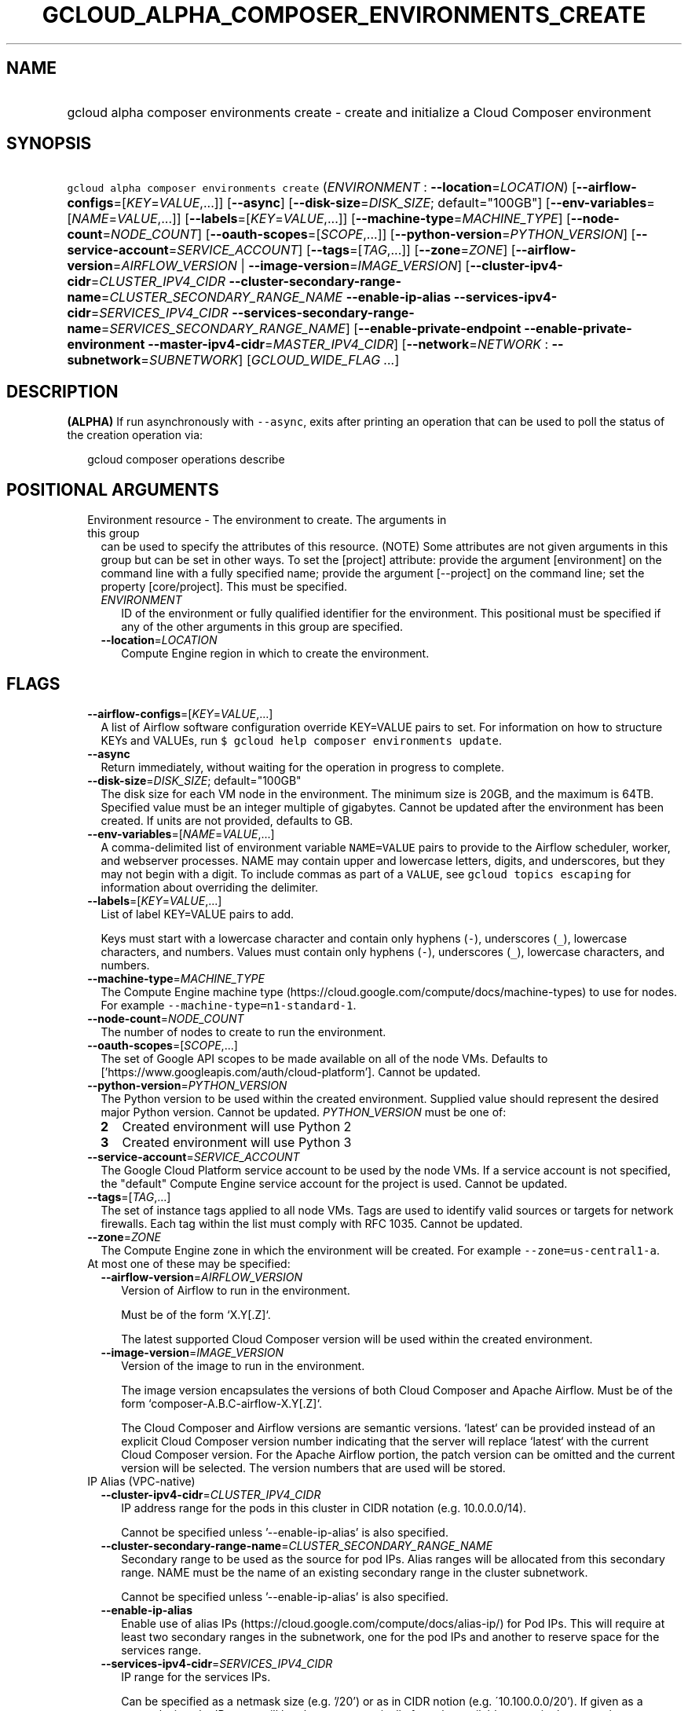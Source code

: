 
.TH "GCLOUD_ALPHA_COMPOSER_ENVIRONMENTS_CREATE" 1



.SH "NAME"
.HP
gcloud alpha composer environments create \- create and initialize a Cloud Composer environment



.SH "SYNOPSIS"
.HP
\f5gcloud alpha composer environments create\fR (\fIENVIRONMENT\fR\ :\ \fB\-\-location\fR=\fILOCATION\fR) [\fB\-\-airflow\-configs\fR=[\fIKEY\fR=\fIVALUE\fR,...]] [\fB\-\-async\fR] [\fB\-\-disk\-size\fR=\fIDISK_SIZE\fR;\ default="100GB"] [\fB\-\-env\-variables\fR=[\fINAME\fR=\fIVALUE\fR,...]] [\fB\-\-labels\fR=[\fIKEY\fR=\fIVALUE\fR,...]] [\fB\-\-machine\-type\fR=\fIMACHINE_TYPE\fR] [\fB\-\-node\-count\fR=\fINODE_COUNT\fR] [\fB\-\-oauth\-scopes\fR=[\fISCOPE\fR,...]] [\fB\-\-python\-version\fR=\fIPYTHON_VERSION\fR] [\fB\-\-service\-account\fR=\fISERVICE_ACCOUNT\fR] [\fB\-\-tags\fR=[\fITAG\fR,...]] [\fB\-\-zone\fR=\fIZONE\fR] [\fB\-\-airflow\-version\fR=\fIAIRFLOW_VERSION\fR\ |\ \fB\-\-image\-version\fR=\fIIMAGE_VERSION\fR] [\fB\-\-cluster\-ipv4\-cidr\fR=\fICLUSTER_IPV4_CIDR\fR\ \fB\-\-cluster\-secondary\-range\-name\fR=\fICLUSTER_SECONDARY_RANGE_NAME\fR\ \fB\-\-enable\-ip\-alias\fR\ \fB\-\-services\-ipv4\-cidr\fR=\fISERVICES_IPV4_CIDR\fR\ \fB\-\-services\-secondary\-range\-name\fR=\fISERVICES_SECONDARY_RANGE_NAME\fR] [\fB\-\-enable\-private\-endpoint\fR\ \fB\-\-enable\-private\-environment\fR\ \fB\-\-master\-ipv4\-cidr\fR=\fIMASTER_IPV4_CIDR\fR] [\fB\-\-network\fR=\fINETWORK\fR\ :\ \fB\-\-subnetwork\fR=\fISUBNETWORK\fR] [\fIGCLOUD_WIDE_FLAG\ ...\fR]



.SH "DESCRIPTION"

\fB(ALPHA)\fR If run asynchronously with \f5\-\-async\fR, exits after printing
an operation that can be used to poll the status of the creation operation via:

.RS 2m
gcloud composer operations describe
.RE



.SH "POSITIONAL ARGUMENTS"

.RS 2m
.TP 2m

Environment resource \- The environment to create. The arguments in this group
can be used to specify the attributes of this resource. (NOTE) Some attributes
are not given arguments in this group but can be set in other ways. To set the
[project] attribute: provide the argument [environment] on the command line with
a fully specified name; provide the argument [\-\-project] on the command line;
set the property [core/project]. This must be specified.

.RS 2m
.TP 2m
\fIENVIRONMENT\fR
ID of the environment or fully qualified identifier for the environment. This
positional must be specified if any of the other arguments in this group are
specified.

.TP 2m
\fB\-\-location\fR=\fILOCATION\fR
Compute Engine region in which to create the environment.


.RE
.RE
.sp

.SH "FLAGS"

.RS 2m
.TP 2m
\fB\-\-airflow\-configs\fR=[\fIKEY\fR=\fIVALUE\fR,...]
A list of Airflow software configuration override KEY=VALUE pairs to set. For
information on how to structure KEYs and VALUEs, run \f5$ gcloud help composer
environments update\fR.

.TP 2m
\fB\-\-async\fR
Return immediately, without waiting for the operation in progress to complete.

.TP 2m
\fB\-\-disk\-size\fR=\fIDISK_SIZE\fR; default="100GB"
The disk size for each VM node in the environment. The minimum size is 20GB, and
the maximum is 64TB. Specified value must be an integer multiple of gigabytes.
Cannot be updated after the environment has been created. If units are not
provided, defaults to GB.

.TP 2m
\fB\-\-env\-variables\fR=[\fINAME\fR=\fIVALUE\fR,...]
A comma\-delimited list of environment variable \f5NAME=VALUE\fR pairs to
provide to the Airflow scheduler, worker, and webserver processes. NAME may
contain upper and lowercase letters, digits, and underscores, but they may not
begin with a digit. To include commas as part of a \f5VALUE\fR, see \f5gcloud
topics escaping\fR for information about overriding the delimiter.

.TP 2m
\fB\-\-labels\fR=[\fIKEY\fR=\fIVALUE\fR,...]
List of label KEY=VALUE pairs to add.

Keys must start with a lowercase character and contain only hyphens (\f5\-\fR),
underscores (\f5_\fR), lowercase characters, and numbers. Values must contain
only hyphens (\f5\-\fR), underscores (\f5_\fR), lowercase characters, and
numbers.

.TP 2m
\fB\-\-machine\-type\fR=\fIMACHINE_TYPE\fR
The Compute Engine machine type
(https://cloud.google.com/compute/docs/machine\-types) to use for nodes. For
example \f5\-\-machine\-type=n1\-standard\-1\fR.

.TP 2m
\fB\-\-node\-count\fR=\fINODE_COUNT\fR
The number of nodes to create to run the environment.

.TP 2m
\fB\-\-oauth\-scopes\fR=[\fISCOPE\fR,...]
The set of Google API scopes to be made available on all of the node VMs.
Defaults to ['https://www.googleapis.com/auth/cloud\-platform']. Cannot be
updated.

.TP 2m
\fB\-\-python\-version\fR=\fIPYTHON_VERSION\fR
The Python version to be used within the created environment. Supplied value
should represent the desired major Python version. Cannot be updated.
\fIPYTHON_VERSION\fR must be one of:

.RS 2m
.TP 2m
\fB2\fR
Created environment will use Python 2
.TP 2m
\fB3\fR
Created environment will use Python 3
.RE
.sp


.TP 2m
\fB\-\-service\-account\fR=\fISERVICE_ACCOUNT\fR
The Google Cloud Platform service account to be used by the node VMs. If a
service account is not specified, the "default" Compute Engine service account
for the project is used. Cannot be updated.

.TP 2m
\fB\-\-tags\fR=[\fITAG\fR,...]
The set of instance tags applied to all node VMs. Tags are used to identify
valid sources or targets for network firewalls. Each tag within the list must
comply with RFC 1035. Cannot be updated.

.TP 2m
\fB\-\-zone\fR=\fIZONE\fR
The Compute Engine zone in which the environment will be created. For example
\f5\-\-zone=us\-central1\-a\fR.

.TP 2m

At most one of these may be specified:

.RS 2m
.TP 2m
\fB\-\-airflow\-version\fR=\fIAIRFLOW_VERSION\fR
Version of Airflow to run in the environment.

.RS 2m
Must be of the form `X.Y[.Z]`.
.RE

.RS 2m
The latest supported Cloud Composer version will be used within
the created environment.
.RE

.TP 2m
\fB\-\-image\-version\fR=\fIIMAGE_VERSION\fR
Version of the image to run in the environment.

.RS 2m
The image version encapsulates the versions of both Cloud Composer
and Apache Airflow. Must be of the form `composer\-A.B.C\-airflow\-X.Y[.Z]`.
.RE

.RS 2m
The Cloud Composer and Airflow versions are semantic versions.
`latest` can be provided instead of an explicit Cloud Composer
version number indicating that the server will replace `latest`
with the current Cloud Composer version. For the Apache Airflow
portion, the patch version can be omitted and the current
version will be selected. The version numbers that are used will
be stored.
.RE

.RE
.sp
.TP 2m

IP Alias (VPC\-native)

.RS 2m
.TP 2m
\fB\-\-cluster\-ipv4\-cidr\fR=\fICLUSTER_IPV4_CIDR\fR
IP address range for the pods in this cluster in CIDR notation (e.g.
10.0.0.0/14).

Cannot be specified unless '\-\-enable\-ip\-alias' is also specified.

.TP 2m
\fB\-\-cluster\-secondary\-range\-name\fR=\fICLUSTER_SECONDARY_RANGE_NAME\fR
Secondary range to be used as the source for pod IPs. Alias ranges will be
allocated from this secondary range. NAME must be the name of an existing
secondary range in the cluster subnetwork.

Cannot be specified unless '\-\-enable\-ip\-alias' is also specified.

.TP 2m
\fB\-\-enable\-ip\-alias\fR
Enable use of alias IPs (https://cloud.google.com/compute/docs/alias\-ip/) for
Pod IPs. This will require at least two secondary ranges in the subnetwork, one
for the pod IPs and another to reserve space for the services range.

.TP 2m
\fB\-\-services\-ipv4\-cidr\fR=\fISERVICES_IPV4_CIDR\fR
IP range for the services IPs.

Can be specified as a netmask size (e.g. '/20') or as in CIDR notion (e.g.
\'10.100.0.0/20'). If given as a netmask size, the IP range will be chosen
automatically from the available space in the network.

If unspecified, the services CIDR range will be chosen with a default mask size.

Cannot be specified unless '\-\-enable\-ip\-alias' is also specified.

.TP 2m
\fB\-\-services\-secondary\-range\-name\fR=\fISERVICES_SECONDARY_RANGE_NAME\fR
Secondary range to be used for services (e.g. ClusterIPs). NAME must be the name
of an existing secondary range in the cluster subnetwork.

Cannot be specified unless '\-\-enable\-ip\-alias' is also specified.

.RE
.sp
.TP 2m

Private Clusters

.RS 2m
.TP 2m
\fB\-\-enable\-private\-endpoint\fR
Environment cluster is managed using the private IP address of the master API
endpoint. Therefore access to the master endpoint must be from internal IP
addresses.

If not specified, the master API endpoint will be accessible by its public IP
address.

Cannot be specified unless '\-\-enable\-private\-environnment' is also
specified.

.TP 2m
\fB\-\-enable\-private\-environment\fR
Environment cluster is created with no public IP addresses on the cluster nodes.

If not specified, cluster nodes will be assigned public IP addresses.

Cannot be specified unless '\-\-enable\-ip\-alias' is also specified.

.TP 2m
\fB\-\-master\-ipv4\-cidr\fR=\fIMASTER_IPV4_CIDR\fR
IPv4 CIDR range to use for the cluste master network. This should have a size of
the netmask between 23 and 28.

Cannot be specified unless '\-\-enable\-private\-environnment' is also
specified.

.RE
.sp
.TP 2m

Virtual Private Cloud networking

.RS 2m
.TP 2m
\fB\-\-network\fR=\fINETWORK\fR
The Compute Engine Network to which the environment will be connected. If a
\'Custom Subnet Network' is provided, \f5\-\-subnetwork\fR must be specified as
well. This flag must be specified if any of the other arguments in this group
are specified.

.TP 2m
\fB\-\-subnetwork\fR=\fISUBNETWORK\fR
The Compute Engine subnetwork
(https://cloud.google.com/compute/docs/subnetworks) to which the environment
will be connected.


.RE
.RE
.sp

.SH "GCLOUD WIDE FLAGS"

These flags are available to all commands: \-\-account, \-\-billing\-project,
\-\-configuration, \-\-flags\-file, \-\-flatten, \-\-format, \-\-help,
\-\-impersonate\-service\-account, \-\-log\-http, \-\-project, \-\-quiet,
\-\-trace\-token, \-\-user\-output\-enabled, \-\-verbosity.

Run \fB$ gcloud help\fR for details.



.SH "EXAMPLES"

To create an environment called \f5\fIenv\-1\fR\fR with all the default values,
run:

.RS 2m
$ gcloud alpha composer environments create env\-1
.RE

To create a new environment named \f5\fIenv\-1\fR\fR with the Google Compute
Engine machine\-type \f5\fIn1\-standard\-8\fR\fR, and the Google Compute Engine
network \f5\fImy\-network\fR\fR, run:

.RS 2m
$ gcloud alpha composer environments create env\-1 \e
    \-\-machine\-type=n1\-standard\-8 \-\-network=my\-network
.RE



.SH "NOTES"

This command is currently in ALPHA and may change without notice. If this
command fails with API permission errors despite specifying the right project,
you may be trying to access an API with an invitation\-only early access
whitelist. These variants are also available:

.RS 2m
$ gcloud composer environments create
$ gcloud beta composer environments create
.RE

